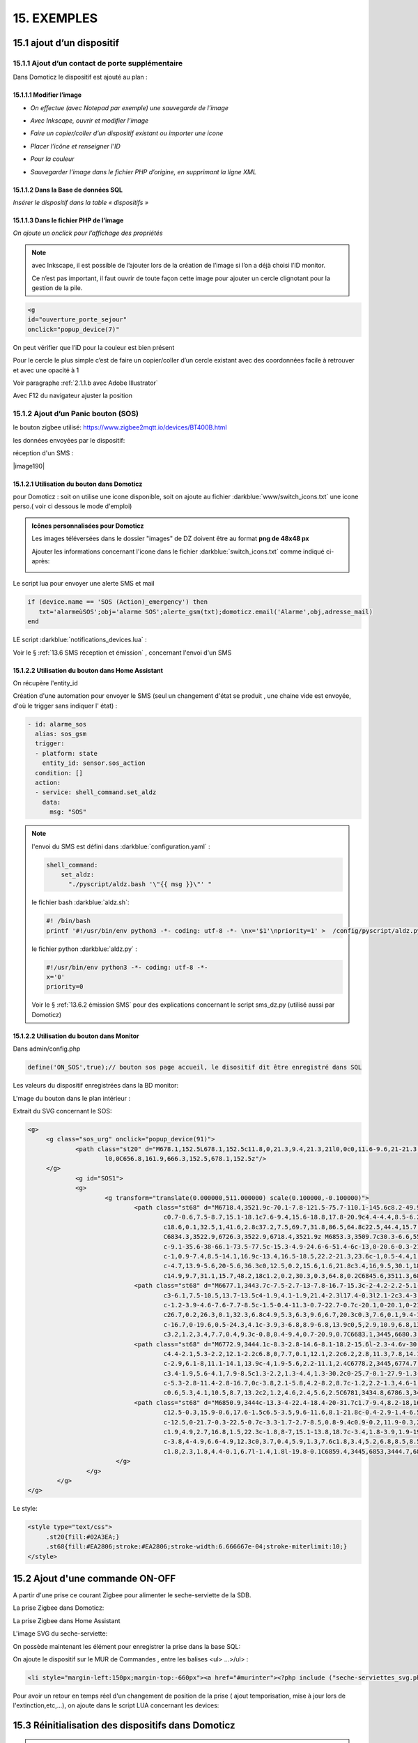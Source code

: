 15. EXEMPLES
------------
15.1 ajout d’un dispositif
^^^^^^^^^^^^^^^^^^^^^^^^^^
15.1.1 Ajout d’un contact de porte supplémentaire
=================================================
|image878|

Dans Domoticz le dispositif est ajouté au plan :

|image879|

|image880|

15.1.1.1 Modifier l’image
"""""""""""""""""""""""
-	*On effectue (avec Notepad par exemple) une sauvegarde de l’image* 

|image881|

-	*Avec Inkscape, ouvrir et modifier l’image*

|image882|

- *Faire un copier/coller d’un dispositif existant ou importer une icone*

|image883| |image884|

- *Placer l’icône et renseigner l’ID*

|image885|

- *Pour la couleur*

|image886|

- *Sauvegarder l’image dans le fichier PHP d’origine, en supprimant la ligne XML*

|image887|

15.1.1.2 Dans la Base de données SQL
""""""""""""""""""""""""""""""""""""
*Insérer le dispositif dans la table « dispositifs »*

|image888|

15.1.1.3 Dans le fichier PHP de l’image 
"""""""""""""""""""""""""""""""""""""""
*On ajoute un onclick pour l’affichage des propriétés*

.. note::

   avec Inkscape, il est possible de l’ajouter lors de la création de l’image si l’on a déjà choisi l’ID monitor.

   Ce n’est pas important, il faut ouvrir de toute façon cette image pour ajouter un cercle clignotant pour la gestion de la pile.

.. code-block::

   <g
   id="ouverture_porte_sejour"
   onclick="popup_device(7)"

|image890|

On peut vérifier que l’iD pour la couleur est bien présent

|image891|

Pour le cercle le plus simple c’est de faire un copier/coller d’un cercle existant avec des coordonnées facile à retrouver et avec une opacité à 1 

Voir paragraphe :ref:`2.1.1.b avec Adobe Illustrator`

|image892|

Avec F12 du navigateur ajuster la position

|image893| |image894|

15.1.2 Ajout d’un Panic bouton (SOS)
====================================
le bouton zigbee utilisé: https://www.zigbee2mqtt.io/devices/BT400B.html

les données envoyées par le dispositif:

|image185|

|image184|

réception d'un SMS :

|image190|

15.1.2.1 Utilisation du bouton dans Domoticz 
""""""""""""""""""""""""""""""""""""""""""""

pour Domoticz : soit on utilise une icone disponible, soit on ajoute au fichier :darkblue:`www/switch_icons.txt` une icone perso.( voir ci dessous le mode d'emploi)

|image73|

.. admonition:: Icônes personnalisées pour Domoticz

   Les images téléversées dans le dossier "images" de DZ doivent être au format **png de 48x48 px**

   |image104|

   Ajouter les informations concernant l'icone dans le fichier :darkblue:`switch_icons.txt` comme indiqué ci-après:

   |image105|

Le script lua pour envoyer une alerte SMS et mail

.. code-block::

   if (device.name == 'SOS (Action)_emergency') then 
      txt='alarmeùSOS';obj='alarme SOS';alerte_gsm(txt);domoticz.email('Alarme',obj,adresse_mail) 
   end

LE script :darkblue:`notifications_devices.lua` :

|image109|

Voir le § :ref:`13.6 SMS réception et émission` , concernant l'envoi d'un SMS

15.1.2.2 Utilisation du bouton dans Home Assistant 
""""""""""""""""""""""""""""""""""""""""""""""""""
On récupère l'entity_id 

|image189|

Création d'une automation pour envoyer le SMS (seul un changement d'état se produit , une chaine vide est envoyée, d'où le trigger sans indiquer l' état) :

.. code-block::

  - id: alarme_sos
    alias: sos_gsm
    trigger:
    - platform: state
      entity_id: sensor.sos_action
    condition: []
    action:
    - service: shell_command.set_aldz
      data:
        msg: "SOS" 

.. note:: 

   l'envoi du SMS est défini dans :darkblue:`configuration.yaml` :

   .. code-block::
      
      shell_command:
          set_aldz:
            "./pyscript/aldz.bash '\"{{ msg }}\"' "

   le fichier bash :darkblue:`aldz.sh`:

   ..  code-block::

       #! /bin/bash
       printf '#!/usr/bin/env python3 -*- coding: utf-8 -*- \nx='$1'\npriority=1' >  /config/pyscript/aldz.py

   le fichier python :darkblue:`aldz.py` :

   .. code-block::

      #!/usr/bin/env python3 -*- coding: utf-8 -*-
      x='0'
      priority=0

   Voir le § :ref:`13.6.2 émission SMS` pour des explications concernant le script sms_dz.py (utilisé aussi par Domoticz)

15.1.2.2 Utilisation du bouton dans Monitor 
"""""""""""""""""""""""""""""""""""""""""""

|image119|

Dans admin/config.php

.. code-block::

   define('ON_SOS',true);// bouton sos page accueil, le disositif dit être enregistré dans SQL

Les valeurs du dispositif enregistrées dans la BD monitor:

|image132|

L'mage du bouton dans le plan intérieur :

|image133|

Extrait du SVG concernant le SOS:

.. code-block::

   <g>
	<g class="sos_urg" onclick="popup_device(91)">
		<path class="st20" d="M678.1,152.5L678.1,152.5c11.8,0,21.3,9.4,21.3,21l0,0c0,11.6-9.6,21-21.3,21l0,0c-11.8,0-21.3-9.4-21.3-21
			l0,0C656.8,161.9,666.3,152.5,678.1,152.5z"/>
	</g>
		<g id="SOS1">
		<g>
			<g transform="translate(0.000000,511.000000) scale(0.100000,-0.100000)">
				<path class="st68" d="M6718.4,3521.9c-70.1-7.8-121.5-75.7-110.1-145.6c8.2-49.9,46.7-90.9,95.7-101.9c3.9-0.9,7.6-2.1,8.4-2.7
					c0.7-0.6,7.5-8.7,15.1-18.1c7.6-9.4,15.6-18.8,17.8-20.9c4.4-4.4,8.5-6.2,11.3-4.9c0.8,0.4,10.8,12.1,22,26.1l20.4,25.4h15.1
					c18.6,0.1,32.5,1,41.6,2.8c37.2,7.5,69.7,31.8,86.5,64.8c22.5,44.4,15.7,96.5-17.6,134c-20.3,23-50,37.9-81.6,41.1
					C6834.3,3522.9,6726.3,3522.9,6718.4,3521.9z M6853.3,3509.7c30.3-6.6,55.5-23.2,72.1-47.6c17.6-25.9,23.2-57.6,15.3-88.1
					c-9.1-35.6-38-66.1-73.5-77.5c-15.3-4.9-24.6-6-51.4-6c-13,0-20.6-0.3-21.5-0.8c-1.1-0.6-24.6-29-39.2-47.4l-1.5-2l-1.9,1.7
					c-1,0.9-7.4,8.5-14.1,16.9c-13.4,16.5-18.5,22.2-21.3,23.6c-1,0.5-4.4,1.4-7.5,2.1c-39.1,7.8-72,37-85,75.3
					c-4.7,13.9-5.6,20-5.6,36.3c0,12.5,0.2,15.6,1.6,21.8c3.4,16,9.5,30.1,18.5,43.5c7.3,10.7,21.3,24.5,32.2,31.6
					c14.9,9.7,31.1,15.7,48.2,18c1.2,0.2,30.3,0.3,64.8,0.2C6845.6,3511.3,6846.2,3511.2,6853.3,3509.7z"/>
				<path class="st68" d="M6677.1,3443.7c-7.5-2.7-13-7.8-16.7-15.3c-2-4.2-2.2-5.1-2.2-11.9c0-7,0.1-7.5,2.7-12.6
					c3-6.1,7.5-10.5,13.7-13.5c4-1.9,4.1-1.9,21.4-2.3l17.4-0.3l2.1-2c3.4-3.2,4.6-7.4,4.6-15c0-3.6-0.4-7.9-0.9-9.6
					c-1.2-3.9-4.6-7.6-7.7-8.5c-1.5-0.4-11.3-0.7-22.7-0.7c-20.1,0-20.1,0-21.6-1.6c-2-2-2-4.6-0.1-7l1.5-1.9l23.4,0.2
					c26.7,0.2,26.3,0.1,32.3,6.8c4.9,5.3,6.3,9.6,6.7,20.3c0.3,7.6,0.1,9.4-1.2,13.6c-2.2,7.2-5.1,11.1-10.5,13.8l-4.5,2.3h-14.9
					c-16.7,0-19.6,0.5-24.3,4.1c-3.9,3-6.8,8.9-6.8,13.9c0,5,2.9,10.9,6.8,13.9c4.7,3.7,7.4,4.1,26.7,4.1c9.6,0,17.9,0.2,18.6,0.4
					c3.2,1.2,3.4,7.7,0.4,9.3c-0.8,0.4-9.4,0.7-20.9,0.7C6683.1,3445,6680.3,3444.8,6677.1,3443.7z"/>
				<path class="st68" d="M6772.9,3444.1c-8.3-2.8-14.6-8.1-18.2-15.6l-2.3-4.6v-30.5v-30.5l2.3-4.6c2.9-6.1,8-11.1,14.1-13.9
					c4.4-2.1,5.3-2.2,12.1-2.2c6.8,0,7.7,0.1,12.1,2.2c6.2,2.8,11.3,7.8,14.1,13.9l2.3,4.6v30.5v30.5l-2.3,4.6
					c-2.9,6.1-8,11.1-14.1,13.9c-4,1.9-5.6,2.2-11.1,2.4C6778.2,3445,6774.7,3444.7,6772.9,3444.1z M6789.8,3432
					c3.4-1.9,5.6-4.1,7.9-8.5c1.3-2.2,1.3-4.4,1.3-30.2c0-25.7-0.1-27.9-1.3-30.2c-2.4-4.4-4.4-6.6-8.2-8.7
					c-5.3-2.8-11.4-2.8-16.7,0c-3.8,2.1-5.8,4.2-8.2,8.7c-1.2,2.2-1.3,4.6-1.5,27c-0.1,13.5-0.1,26.2,0.2,28.2
					c0.6,5.3,4.1,10.5,8.7,13.2c2,1.2,4.6,2.4,5.6,2.5C6781,3434.8,6786.3,3433.8,6789.8,3432z"/>
				<path class="st68" d="M6850.9,3444c-13.3-4-22.4-18.4-20-31.7c1.7-9.4,8.2-18,16.7-21.9c3.9-1.8,4.6-1.9,19.6-2.2
					c12.5-0.3,15.9-0.6,17.6-1.5c6.5-3.5,9.6-11.6,8.1-21.8c-0.4-2.9-1.4-6.5-2.3-8c-2.6-4.6-3.4-4.8-27.3-4.8
					c-12.5,0-21.7-0.3-22.5-0.7c-3.3-1.7-2.7-8.5,0.8-9.4c0.9-0.2,11.9-0.3,24.5-0.2l22.9,0.2l3.4,1.8c4.2,2.1,7.4,6,9.5,11.5
					c1.9,4.9,2.7,16.8,1.5,22.3c-1.8,8-7,15.1-13.8,18.7c-3.4,1.8-3.9,1.9-19.4,2.2c-17.6,0.4-19,0.8-23.6,5.7
					c-3.8,4-4.9,6.6-4.9,12.3c0,3.7,0.4,5.9,1.3,7.6c1.8,3.4,5.2,6.8,8.5,8.5c2.7,1.5,3.9,1.5,22.3,1.7l19.6,0.2l1.4,1.8
					c1.8,2.3,1.8,4.4-0.1,6.7l-1.4,1.8l-19.8-0.1C6859.4,3445,6853,3444.7,6850.9,3444z"/>
			   </g>
		   </g>
	   </g>
   </g>

Le style:

.. code-block::

   <style type="text/css">
	.st20{fill:#02A3EA;}
	.st68{fill:#EA2806;stroke:#EA2806;stroke-width:6.666667e-04;stroke-miterlimit:10;}
   </style> 

15.2 Ajout d'une commande ON-OFF
^^^^^^^^^^^^^^^^^^^^^^^^^^^^^^^^
A partir d'une prise ce courant Zigbee pour alimenter le seche-serviette de la SDB.

|image498|

La prise Zigbee dans Domoticz:

|image499|

La prise Zigbee dans Home Assistant

|image505|

L'image SVG du seche-serviette:

|image607|

On possède maintenant les élément pour enregistrer la prise dans la base SQL:

|image506|

On ajoute le dispositif sur le MUR de Commandes , entre les balises <ul> ...>/ul> :

.. code-block::

   <li style="margin-left:150px;margin-top:-660px"><a href="#murinter"><?php include ("seche-serviettes_svg.php");?></li>

Pour avoir un retour en temps réel d'un changement de position de la prise ( ajout temporisation, mise à jour lors de l'extinction,etc,...), on ajoute dans le script LUA concernant les devices:

|image608|



15.3 Réinitialisation des dispositifs dans Domoticz
^^^^^^^^^^^^^^^^^^^^^^^^^^^^^^^^^^^^^^^^^^^^^^^^^^^
.. note:: **Exemple** 

   transfert de Domoticz linux vers Domoticz Docker avec Zwave et Zigbee sous docker également, avec la reconnaissance automatique MQTT

   |image895|

Dans ce cas tous les dispositifs changent d’idx dans Domoticz, il faut mettre à jour la table de la base de données : « dispositifs »
.
Pour préparer le travail, faire une copie de la table « dispositifs en l’exportant

|image896|

Modifier le fichier exporté 

|image897|

Importer la nouvelle table  |image898|

**Faire correspondre les nouveaux « idx » de Domoticz avec les « idm « de monitor.**

Dans le fichier de configuration, modifier le nom de la table et la nouvelle IP de Domoticz :

.. code-block::

   define('DISPOSITIFS', 'Dispositifs');
   define('URLDOMOTIC', 'http://192.168.1.76:8086/');//url

.. |image73| image:: ../media/image73.webp
   :width: 400px
.. |image104| image:: ../media/image104.webp
   :width: 400px
.. |image105| image:: ../media/image105.webp
   :width: 400px
.. |image109| image:: ../media/image109.webp
   :width: 700px
.. |image119| image:: ../media/image119.webp
   :width: 479px
.. |image132| image:: ../media/image132.webp
   :width: 427px
.. |image133| image:: ../media/image133.webp
   :width: 422px
.. |image184| image:: ../media/image184.webp
   :width: 454px
.. |image185| image:: ../media/image185.webp
   :width: 516px
.. |image189| image:: ../media/image189.webp
   :width: 400px
.. |image498| image:: ../media/image498.webp
   :width: 400px
.. |image499| image:: ../media/image499.webp
   :width: 400px
.. |image505| image:: ../media/image505.webp
   :width: 400px
.. |image506| image:: ../media/image506.webp
   :width: 413px
.. |image607| image:: ../media/image607.webp
   :width: 700px
.. |image608| image:: ../media/image608.webp
   :width: 700px
.. |image878| image:: ../media/image878.webp
   :width: 350px
.. |image879| image:: ../media/image879.webp
   :width: 348px
.. |image880| image:: ../media/image880.webp
   :width: 528px
.. |image881| image:: ../media/image881.webp
   :width: 665px
.. |image882| image:: ../media/image882.webp
   :width: 356px
.. |image883| image:: ../media/image883.webp
   :width: 306px
.. |image884| image:: ../media/image884.webp
   :width: 198px
.. |image885| image:: ../media/image885.webp
   :width: 502px
.. |image886| image:: ../media/image886.webp
   :width: 549px
.. |image887| image:: ../media/image887.webp
   :width: 604px
.. |image888| image:: ../media/image888.webp
   :width: 617px
.. |image890| image:: ../media/image890.webp
   :width: 291px
.. |image891| image:: ../media/image891.webp
   :width: 560px
.. |image892| image:: ../media/image892.webp
   :width: 656px
.. |image893| image:: ../media/image893.webp
   :width: 285px
.. |image894| image:: ../media/image894.webp
   :width: 268px
.. |image895| image:: ../media/image895.webp
   :width: 700px
.. |image896| image:: ../media/image896.webp
   :width: 563px
.. |image897| image:: ../media/image897.webp
   :width: 392px
.. |image898| image:: ../media/image898.webp
   :width: 180px
.. |image1385| image:: ../img/image1385.webp
   :width: 300px

